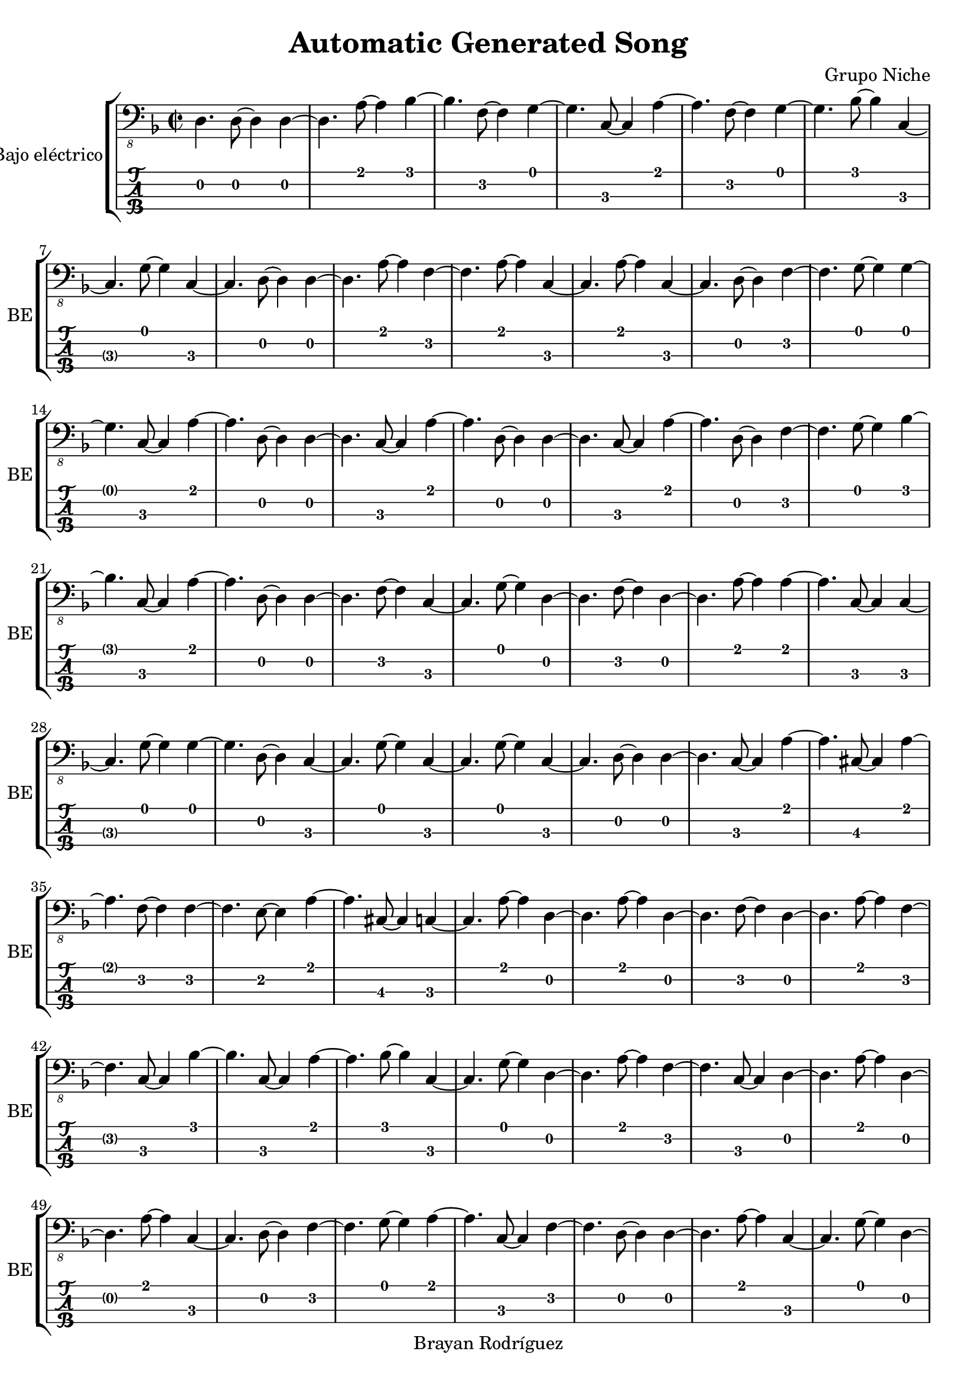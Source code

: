 \version "2.18.2"
\header {
 title = "Automatic Generated Song"
 composer = "Grupo Niche"
 copyright = "Brayan Rodríguez"
}

global = {\key d \minor\time 2/2
}

 electricBass = {
\global
 d,4. d,8~ d,4  d,4~ d,4.  a,8~ a,4  bes,4~ bes,4.  f,8~ f,4  g,4~ g,4.  c,8~ c,4  a,4~ a,4.  f,8~ f,4  g,4~ g,4.  bes,8~ bes,4  c,4~ c,4.  g,8~ g,4  c,4~ c,4.  d,8~ d,4  d,4~ d,4.  a,8~ a,4  f,4~ f,4.  a,8~ a,4  c,4~ c,4.  a,8~ a,4  c,4~ c,4.  d,8~ d,4  f,4~ f,4.  g,8~ g,4  g,4~ g,4.  c,8~ c,4  a,4~ a,4.  d,8~ d,4  d,4~ d,4.  c,8~ c,4  a,4~ a,4.  d,8~ d,4  d,4~ d,4.  c,8~ c,4  a,4~ a,4.  d,8~ d,4  f,4~ f,4.  g,8~ g,4  bes,4~ bes,4.  c,8~ c,4  a,4~ a,4.  d,8~ d,4  d,4~ d,4.  f,8~ f,4  c,4~ c,4.  g,8~ g,4  d,4~ d,4.  f,8~ f,4  d,4~ d,4.  a,8~ a,4  a,4~ a,4.  c,8~ c,4  c,4~ c,4.  g,8~ g,4  g,4~ g,4.  d,8~ d,4  c,4~ c,4.  g,8~ g,4  c,4~ c,4.  g,8~ g,4  c,4~ c,4.  d,8~ d,4  d,4~ d,4.  c,8~ c,4  a,4~ a,4.  cis,8~ cis,4  a,4~ a,4.  f,8~ f,4  f,4~ f,4.  e,8~ e,4  a,4~ a,4.  cis,8~ cis,4  c,4~ c,4.  a,8~ a,4  d,4~ d,4.  a,8~ a,4  d,4~ d,4.  f,8~ f,4  d,4~ d,4.  a,8~ a,4  f,4~ f,4.  c,8~ c,4  bes,4~ bes,4.  c,8~ c,4  a,4~ a,4.  bes,8~ bes,4  c,4~ c,4.  g,8~ g,4  d,4~ d,4.  a,8~ a,4  f,4~ f,4.  c,8~ c,4  d,4~ d,4.  a,8~ a,4  d,4~ d,4.  a,8~ a,4  c,4~ c,4.  d,8~ d,4  f,4~ f,4.  g,8~ g,4  a,4~ a,4.  c,8~ c,4  f,4~ f,4.  d,8~ d,4  d,4~ d,4.  a,8~ a,4  c,4~ c,4.  g,8~ g,4  d,4~ d,4.  f,8~ f,4  c,4~ c,4.  g,8~ g,4  f,4~ f,4.  c,8~ c,4  d,4~ d,4.  a,8~ a,4  a,4~ a,4.  c,8~ c,4  d,4~ d,4.  a,8~ a,4  d,4~ d,4.  a,8~ a,4  a,4~ a,4.  cis,8~ cis,4  d,4~ d,4.  a,8~ a,4  d,4~ d,4.  f,8~ f,4  g,4~ g,4.  d,8~ d,4  bes,4~ bes,4.  e,8~ e,4  c,4~ c,4.  a,8~ a,4  d,4~ d,4.  a,8~ a,4  c,4~ c,4.  f,8~ f,4  d,4~ d,4.  a,8~ a,4  d,4~ d,4.  a,8~ a,4  c,4~ c,4.  d,8~ d,4  f,4~ f,4.  d,8~ d,4  d,4~ d,4.  c,8~ c,4  a,4~ a,4.  f,8~ f,4  d,4~ d,4.  a,8~ a,4  f,4~ f,4.  c,8~ c,4  d,4~ d,4.  f,8~ f,4  g,4~ g,4.  bes,8~ bes,4  e,4~ e,4.  bes,8~ bes,4  a,4~ a,4.  c,8~ c,4  f,4~ f,4.  d,8~ d,4  d,4~ d,4.  f,8~ f,4  a,4~ a,4.  c,8~ c,4  f,4~ f,4.  c,8~ c,4  g,4~ g,4.  g,8~ g,4  c,4~ c,4.  a,8~ a,4  d,4~ d,4.  c,8~ c,4  d,4~ d,4.  a,8~ a,4  g,4~ g,4.  g,8~ g,4  bes,4~ bes,4.  g,8~ g,4  c,4~ c,4.  a,8~ a,4  d,4~ d,4.  a,8~ a,4  a,4~ a,4.  c,8~ c,4  a,4~ a,4.  d,8~ d,4  d,4~ d,4.  c,8~ c,4  a,4~ a,4.  cis,8~ cis,4  a,4~ a,4.  d,8~ d,4  d,4~ d,4.  c,8~ c,4  a,4~ a,4.  cis,8~ cis,4  c,4~ c,4.  d,8~ d,4  d,4~ d,4.  bes,8~ bes,4  e,4~ e,4.  d,8~ d,4  d,4~ d,4.  g,8~ g,4  d,4~ d,4.  e,8~ e,4  e,4~ e,4.  g,8~ g,4  g,4~ g,4.  bes,8~ bes,4  c,4~ c,4.  g,8~ g,4  d,4~ d,4.  g,8~ g,4  d,4~ d,4.  f,8~ f,4  e,4~ e,4.  d,8~ d,4  g,4~ g,4.  bes,8~ bes,4  c,4~ c,4.  a,8~ a,4  a,4~ a,4.  c,8~ c,4  d,4~ d,4.  a,8~ a,4  bes,4~ bes,4.  g,8~ g,4  c,4~ c,4.  d,8~ d,4  d,4~ d,4.  f,8~ f,4  d,4~ d,4.  f,8~ f,4  d,4~ d,4.  a,8~ a,4  f,4~ f,4.  d,8~ d,4  d,4~ d,4.  a,8~ a,4  d,4~ d,4.  a,8~ a,4  a,4~ a,4.  cis,8~ cis,4  f,4~ f,4.  c,8~ c,4  d,4~ d,4.  a,8~ a,4  bes,4~ bes,4.  a,8~ a,4  c,4~ c,4.  f,8~ f,4  f,4~ f,4.  d,8~ d,4  d,4~ d,4.  g,8~ g,4  g,4~ g,4.  d,8~ d,4  bes,4~ bes,4.  a,8~ a,4  c,4~ c,4.  d,8~ d,4  d,4~ d,4.  c,8~ c,4  a,4~ a,4.  f,8~ f,4  d,4~ d,4.  a,8~ a,4  d,4~ d,4.  a,8~ a,4  d,4~ d,4.  a,8~ a,4  d,4~ d,4.  a,8~ a,4  a,4~ a,4.  c,8~ c,4  c,4~ c,4.  d,8~ d,4  f,4~ f,4.  c,8~ c,4  f,4~ f,4.  a,8~ a,4  f,4~ f,4.  d,8~ d,4  d,4~ d,4.  a,8~ a,4  d,4~ d,4.  a,8~ a,4  f,4~ f,4.  d,8~ d,4  f,4~ f,4.  d,8~ d,4  d,4~ d,4.  a,8~ a,4  d,4~ d,4.  a,8~ a,4  bes,4~ bes,4.  g,8~ g,4  c,4~ c,4.  g,8~ g,4  d,4~ d,4.  a,8~ a,4  c,4~ c,4.  g,8~ g,4  d,4~ d,4.  a,8~ a,4  a,4~ a,4.  d,8~ d,4  bes,4~ bes,4.  f,8~ f,4  bes,4~ bes,4.  f,8~ f,4  a,4~ a,4.  d,8~ d,4  d,4~ d,4.  a,8~ a,4  d,4~ d,4.  c,8~ c,4  a,4~ a,4.  c,8~ c,4  c,4~ c,4.  d,8~ d,4  f,4~ f,4.  c,8~ c,4  f,4~ f,4.  c,8~ c,4  f,4~ f,4.  a,8~ a,4  a,4~ a,4.  d,8~ d,4  g,4~ g,4.  d,8~ d,4  c,4~ c,4.  a,8~ a,4  a,4~ a,4.  cis,8~ cis,4  c,4~ c,4.  g,8~ g,4  a,4~ a,4.  cis,8~ cis,4  d,4~ d,4.  a,8~ a,4  bes,4~ bes,4.  g,8~ g,4  a,4~ a,4.  c,8~ c,4  c,4~ c,4.  a,8~ a,4  d,4~ d,4.  a,8~ a,4  a,4~ a,4.  c,8~ c,4  d,4~ d,4.  a,8~ a,4  a,4~ a,4.  c,8~ c,4  c,4~ c,4.  g,8~ g,4  d,4~ d,4.  a,8~ a,4  f,4~ f,4.  c,8~ c,4  c,4~ c,4.  a,8~ a,4  c,4~ c,4.  g,8~ g,4  d,4~ d,4.  a,8~ a,4  f,4~ f,4.  d,8~ d,4  g,4~ g,4.  d,8~ d,4  f,4~ f,4.  bes,8~ bes,4  bes,4~ bes,4.  d,8~ d,4  f,4~ f,4.  e,8~ e,4  c,4~ c,4.  a,8~ a,4  d,4~ d,4.  bes,8~ bes,4  bes,4~ bes,4.  g,8~ g,4  g,4~ g,4.  d,8~ d,4  f,4~ f,4.  c,8~ c,4  d,4~ d,4.  g,8~ g,4  g,4~ g,4.  c,8~ c,4  a,4~ a,4.  f,8~ f,4  d,4~ d,4.  bes,8~ bes,4  bes,4~ bes,4.  c,8~ c,4  a,4~ a,4.  e,8~ e,4  c,4~ c,4.  a,8~ a,4  f,4~ f,4.  d,8~ d,4  bes,4~ bes,4.  f,8~ f,4  d,4~ d,4.  bes,8~ bes,4  d,4~ d,4.  a,8~ a,4  g,4~ g,4.  c,8~ c,4  c,4~ c,4.  g,8~ g,4  a,4~ a,4.  cis,8~ cis,4  c,4~ c,4.  g,8~ g,4  c,4~ c,4.  g,8~ g,4  c,4~ c,4.  g,8~ g,4  c,4~ c,4.  d,8~ d,4  d,4~ d,4.  bes,8~ bes,4  g,4~ g,4.  d,8~ d,4  d,4~ d,4.  f,8~ f,4  bes,4~ bes,4.  f,8~ f,4  f,4~ f,4.  d,8~ d,4  f,4~ f,4.  e,8~ e,4  g,4~ g,4.  d,8~ d,4  bes,4~ bes,4.  a,8~ a,4  c,4~ c,4.  g,8~ g,4  a,4~ a,4.  f,8~ f,4  f,4~ f,4.  a,8~ a,4  c,4~ c,4.  g,8~ g,4  c,4~ c,4.  f,8~ f,4  d,4~ d,4.  bes,8~ bes,4  e,4~ e,4.  a,8~ a,4  c,4~ c,4.  d,8~ d,4  d,4~ d,4.  a,8~ a,4  d,4~ d,4.  a,8~ a,4  d,4~ d,4.  f,8~ f,4  d,4~ d,4.  bes,8~ bes,4  c,4~ c,4.  f,8~ f,4  d,4~ d,4.  f,8~ f,4  d,4~ d,4.  bes,8~ bes,4  c,4~ c,4.  d,8~ d,4  d,4~ d,4.  f,8~ f,4  d,4~ d,4.  c,8~ c,4  a,4~ a,4.  d,8~ d,4  d,4~ d,4.  e,8~ e,4  bes,4~ bes,4.  g,8~ g,4  g,4~ g,4.  a,8~ a,4  c,4~ c,4.  d,8~ d,4  f,4~ f,4.  c,8~ c,4  f,4~ f,4.  c,8~ c,4  c,4~ c,4.  a,8~ a,4  c,4~ c,4.  d,8~ d,4  g,4~ g,4.  g,8~ g,4  a,4~ a,4.  d,8~ d,4  d,4~ d,4.  g,8~ g,4  g,4~ g,4.  a,8~ a,4  c,4~ c,4.  g,8~ g,4  c,4~ c,4.  d,8~ d,4  a,4~ a,4.  cis,8~ cis,4  a,4~ a,4.  c,8~ c,4  f,4~ f,4.  d,8~ d,4  a,4~ a,4.  c,8~ c,4  c,4~ c,4.  a,8~ a,4  f,4~ f,4.  d,8~ d,4  a,4~ a,4.  cis,8~ cis,4  c,4~ c,4.  a,8~ a,4  d,4~ d,4.  a,8~ a,4  c,4~ c,4.  g,8~ g,4  d,4~ d,4.  f,8~ f,4 
}

\score{
 \new StaffGroup \with {
\consists "Instrument_name_engraver"
instrumentName = "Bajo eléctrico"
shortInstrumentName = "BE"
} <<
\new Staff \with {
midiInstrument = "electric bass (finger)"
} { \clef "bass_8" \electricBass }
\new TabStaff \with {
stringTunings = #bass-tuning
} \electricBass
>>
\layout { }
\midi {
\tempo 2=100
}
}
